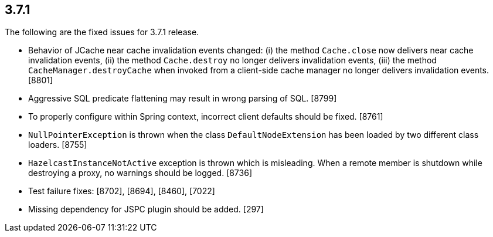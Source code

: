 
== 3.7.1

The following are the fixed issues for 3.7.1 release.

* Behavior of JCache near cache invalidation events changed: (i) the
method `Cache.close` now delivers near cache invalidation events, (ii)
the method `Cache.destroy` no longer delivers invalidation events, (iii)
the method `CacheManager.destroyCache` when invoked from a client-side
cache manager no longer delivers invalidation events. [8801]
* Aggressive SQL predicate flattening may result in wrong parsing of
SQL. [8799]
* To properly configure within Spring context, incorrect client defaults
should be fixed. [8761]
* `NullPointerException` is thrown when the class `DefaultNodeExtension`
has been loaded by two different class loaders. [8755]
* `HazelcastInstanceNotActive` exception is thrown which is misleading.
When a remote member is shutdown while destroying a proxy, no warnings
should be logged. [8736]
* Test failure fixes: [8702], [8694], [8460], [7022]
* Missing dependency for JSPC plugin should be added. [297]
